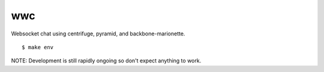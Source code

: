 wwc
===

Websocket chat using centrifuge, pyramid, and backbone-marionette.
::
    $ make env

NOTE: Development is still rapidly ongoing so don't expect anything to work.
